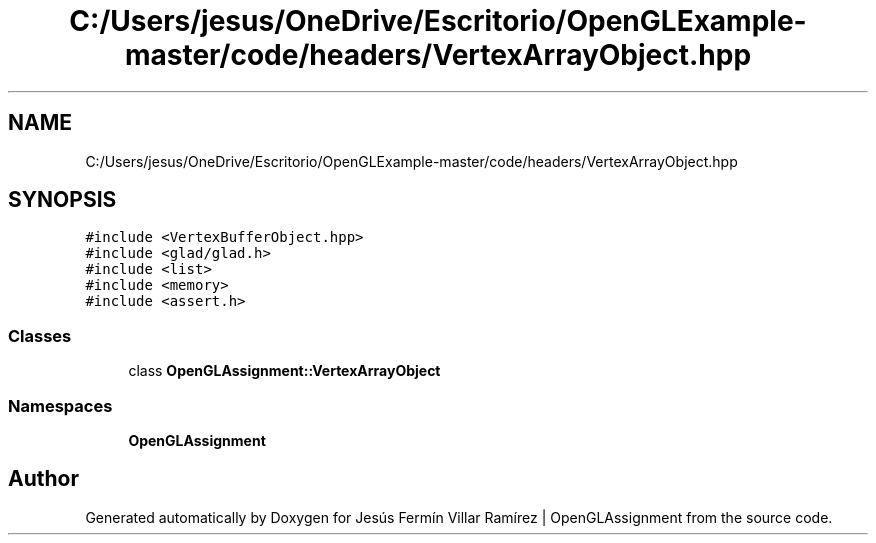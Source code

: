 .TH "C:/Users/jesus/OneDrive/Escritorio/OpenGLExample-master/code/headers/VertexArrayObject.hpp" 3 "Sun May 24 2020" "Jesús Fermín Villar Ramírez | OpenGLAssignment" \" -*- nroff -*-
.ad l
.nh
.SH NAME
C:/Users/jesus/OneDrive/Escritorio/OpenGLExample-master/code/headers/VertexArrayObject.hpp
.SH SYNOPSIS
.br
.PP
\fC#include <VertexBufferObject\&.hpp>\fP
.br
\fC#include <glad/glad\&.h>\fP
.br
\fC#include <list>\fP
.br
\fC#include <memory>\fP
.br
\fC#include <assert\&.h>\fP
.br

.SS "Classes"

.in +1c
.ti -1c
.RI "class \fBOpenGLAssignment::VertexArrayObject\fP"
.br
.in -1c
.SS "Namespaces"

.in +1c
.ti -1c
.RI " \fBOpenGLAssignment\fP"
.br
.in -1c
.SH "Author"
.PP 
Generated automatically by Doxygen for Jesús Fermín Villar Ramírez | OpenGLAssignment from the source code\&.
